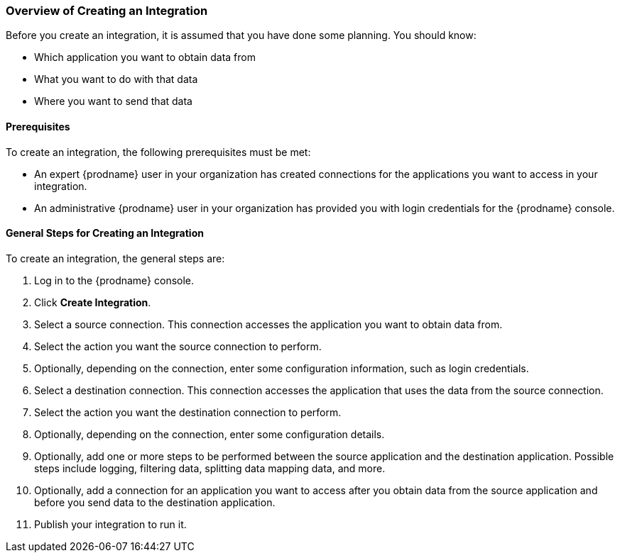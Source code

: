[[Overview-of-Creating-an-Integration]]
=== Overview of Creating an Integration

Before you create an integration, it is assumed that you have done
some planning. You should know:

* Which application you want to obtain data from
* What you want to do with that data
* Where you want to send that data

==== Prerequisites
To create an integration, the following prerequisites
must be met:

* An expert {prodname} user in your organization has created
connections for the applications you want to access in your integration. 

* An administrative {prodname} user in your organization has
provided you with login credentials for the {prodname} console. 

==== General Steps for Creating an Integration
To create an integration, the general steps are:

. Log in to the {prodname} console.
. Click *Create Integration*. 
. Select a source connection. This connection accesses the application
you want to obtain data from. 
. Select the action you want the source connection to
perform. 
. Optionally, depending on the connection, enter some 
configuration information, such as login credentials.
. Select a destination connection. This connection accesses the 
application that uses the data from the source connection. 
. Select the action you want the destination connection to perform.
. Optionally, depending on the connection, enter some configuration
details. 
. Optionally, add one or more steps to be performed between the 
source application and the destination application. Possible steps
include logging, filtering data, splitting data mapping data, and 
more. 
. Optionally, add a connection for an application you want to access
after you obtain data from the source application and before
you send data to the destination application. 
. Publish your integration to run it. 
